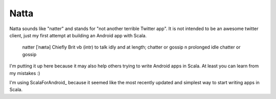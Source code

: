 =====
Natta
=====

Natta sounds like "natter" and stands for "not another terrible Twitter app".
It is not intended to be an awesome twitter client, just my first attempt at building an Android app with Scala.

    natter [ˈnætə] Chiefly Brit
    vb
    (intr) to talk idly and at length; chatter or gossip
    n
    prolonged idle chatter or gossip

I'm putting it up here because it may also help others trying to write Android apps in Scala. At least you can learn from my mistakes :)

I'm using ScalaForAndroid_ because it seemed like the most recently updated and simplest way to start writing apps in Scala.

